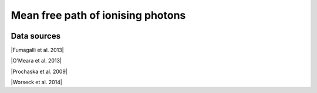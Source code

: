 .. _mfp:

Mean free path of ionising photons
==================================
.. image:: ../plots/mfp.png
   :height: 200pt

Data sources
^^^^^^^^^^^^

|Fumagalli et al. 2013|

.. |Fumagalli et al. 2013| raw:: html

   <a href="https://iopscience.iop.org/article/10.1088/0004-637X/775/1/78" target="_blank">Fumagalli et al. 2013</a>

|O'Meara et al. 2013|

.. |O'Meara et al. 2013| raw:: html

   <a href="https://iopscience.iop.org/article/10.1088/0004-637X/765/2/137" target="_blank">O'Meara et al. 2013</a>

|Prochaska et al. 2009|

.. |Prochaska et al. 2009| raw:: html

   <a href="https://iopscience.iop.org/article/10.1088/0004-637X/705/2/L113" target="_blank">Prochaska et al. 2009</a>

|Worseck et al. 2014|

.. |Worseck et al. 2014| raw:: html

   <a href="https://academic.oup.com/mnras/article/445/2/1745/1402824" target="_blank">Worseck et al. 2014</a>

